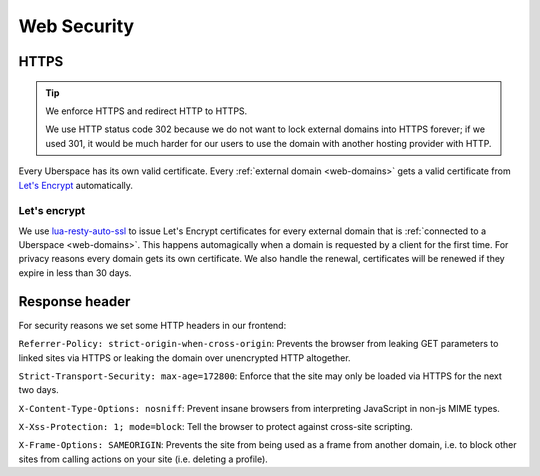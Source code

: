 .. _web-security: 

############
Web Security
############

HTTPS
=====

.. tip:: We enforce HTTPS and redirect HTTP to HTTPS. 
  
  We use HTTP status code 302 because we do not want to lock external domains into HTTPS forever; if we used 301, it would be much harder for our users to use the domain with another hosting provider with HTTP.

Every Uberspace has its own valid certificate. Every :ref:`external domain <web-domains>` gets a valid certificate from `Let's Encrypt <https://letsencrypt.org>`_ automatically.

Let's encrypt
-------------

We use `lua-resty-auto-ssl <https://github.com/GUI/lua-resty-auto-ssl>`_ to issue Let's Encrypt certificates for every external domain that is :ref:`connected to a Uberspace <web-domains>`. This happens automagically when a domain is requested by a client for the first time. For privacy reasons every domain gets its own certificate. We also handle the renewal, certificates will be renewed if they expire in less than 30 days.

Response header
===============

For security reasons we set some HTTP headers in our frontend:

``Referrer-Policy: strict-origin-when-cross-origin``: Prevents the browser from leaking GET parameters to linked sites via HTTPS or leaking the domain over unencrypted HTTP altogether.

``Strict-Transport-Security: max-age=172800``: Enforce that the site may only be loaded via HTTPS for the next two days.

``X-Content-Type-Options: nosniff``: Prevent insane browsers from interpreting JavaScript in non-js MIME types.

``X-Xss-Protection: 1; mode=block``: Tell the browser to protect against cross-site scripting. 

``X-Frame-Options: SAMEORIGIN``: Prevents the site from being used as a frame from another domain, i.e. to block other sites from calling actions on your site (i.e. deleting a profile). 
